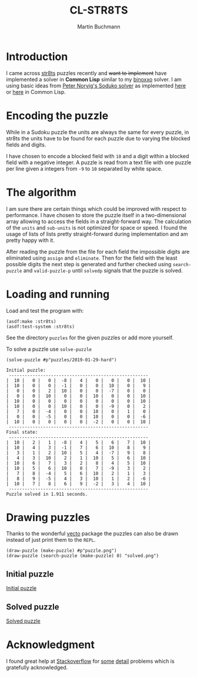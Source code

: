 # -*- ispell-local-dictionary: "en" -*-
#+TITLE: CL-STR8TS
#+AUTHOR: Martin Buchmann
#+STARTUP: showall
#+OPTIONS: toc:nil

* Introduction

I came across [[https://en.wikipedia.org/wiki/Str8ts][str8ts]] puzzles recently and +want to implement+ have implemented a
solver in *Common Lisp* similar to my [[https://github.com/MartinBuchmann/binoxxo][binoxxo]] solver. I am using basic ideas from
[[http://norvig.com/sudoku.html][Peter Norvig's Soduko solver]] as implemented [[https://github.com/dimitri/sudoku][here]] or [[https://github.com/tkych/cl-sudoku][here]] in Common Lisp.

* Encoding the puzzle

While in a Sudoku puzzle the units are always the same for every puzzle, in
str8ts the units have to be found for each puzzle due to varying the blocked
fields and digits.

I have chosen to encode a blocked field with =10= and a digit within a blocked
field with a negative integer.  A puzzle is read from a text file with one
puzzle per line given a integers from =-9= to =10= separated by white space.

* The algorithm

I am sure there are certain things which could be improved with respect to
performance. I have chosen to store the puzzle itself in a two-dimensional array
allowing to access the fields in a straight-forward way.  The calculation of the
=units= and =sub-units= is not optimized for space or speed. I found the usage
of lists of lists pretty straight-forward during implementation and am pretty
happy with it.

After reading the puzzle from the file for each field the impossible digits are
eliminated using =assign= and =eliminate=. Then for the field with the least
possible digits the next step is generated and further checked using
=search-puzzle= and =valid-puzzle-p= until =solvedp= signals that the puzzle is
solved.

* Loading and running

Load and test the program with:
#+begin_src common-lisp
(asdf:make :str8ts)
(asdf:test-system :str8ts)
#+end_src

See the directory =puzzles= for the given puzzles or add more yourself.

To solve a puzzle use =solve-puzzle=
#+begin_src common-lisp
(solve-puzzle #p"puzzles/2019-01-29-hard")

Initial puzzle:
 -----------------------------------------------------
|  10 |   0 |   0 |  -8 |   4 |   0 |   0 |   0 |  10 |
|  10 |   0 |   0 |  -1 |   0 |   0 |  10 |   0 |   9 |
|   0 |   0 |   2 |  10 |   0 |   0 |  -7 |   0 |   0 |
|   0 |   0 |  10 |   0 |   0 |  10 |   0 |   0 |  10 |
|  10 |   0 |   0 |   0 |   0 |   0 |   0 |   0 |  10 |
|  10 |   0 |   0 |  10 |   0 |   0 |  -9 |   0 |   2 |
|   7 |   0 |  -4 |   0 |   0 |  10 |   0 |   1 |   0 |
|   0 |   0 |  -5 |   0 |   0 |  10 |   0 |   0 |  -6 |
|  10 |   0 |   0 |   0 |   0 |  -2 |   0 |   0 |  10 |
 -----------------------------------------------------
Final state:
 -----------------------------------------------------
|  10 |   2 |   1 |  -8 |   4 |   5 |   6 |   7 |  10 |
|  10 |   4 |   3 |  -1 |   7 |   6 |  10 |   8 |   9 |
|   3 |   1 |   2 |  10 |   5 |   4 |  -7 |   9 |   8 |
|   4 |   3 |  10 |   2 |   1 |  10 |   5 |   6 |  10 |
|  10 |   6 |   7 |   3 |   2 |   8 |   4 |   5 |  10 |
|  10 |   5 |   6 |  10 |   8 |   7 |  -9 |   3 |   2 |
|   7 |   8 |  -4 |   5 |   6 |  10 |   2 |   1 |   3 |
|   8 |   9 |  -5 |   4 |   3 |  10 |   1 |   2 |  -6 |
|  10 |   7 |   8 |   6 |   9 |  -2 |   3 |   4 |  10 |
 -----------------------------------------------------
Puzzle solved in 1.911 seconds.
#+end_src

* Drawing puzzles

Thanks to the wonderful [[https://www.xach.com/lisp/vecto/][vecto]] package the puzzles can also be drawn instead of
just print them to the =REPL=.

#+begin_src common-lisp
(draw-puzzle (make-puzzle) #p"puzzle.png")
(draw-puzzle (search-puzzle (make-puzzle) 0) "solved.png")
#+end_src

** Initial puzzle 

[[file:puzzle.png][Initial puzzle]]

** Solved puzzle

[[file:solved.png][Solved puzzle]]

* Acknowledgment

I found great help at [[https://stackoverflow.com/questions/tagged/common-lisp][Stackoverflow]] for [[https://stackoverflow.com/questions/54620566/how-to-check-if-all-numbers-in-a-list-are-steadily-increasing][some]] [[https://stackoverflow.com/questions/54670901/splitting-a-list-of-a-lists-into-sub-lists][detail]] problems which is gratefully
acknowledged.




